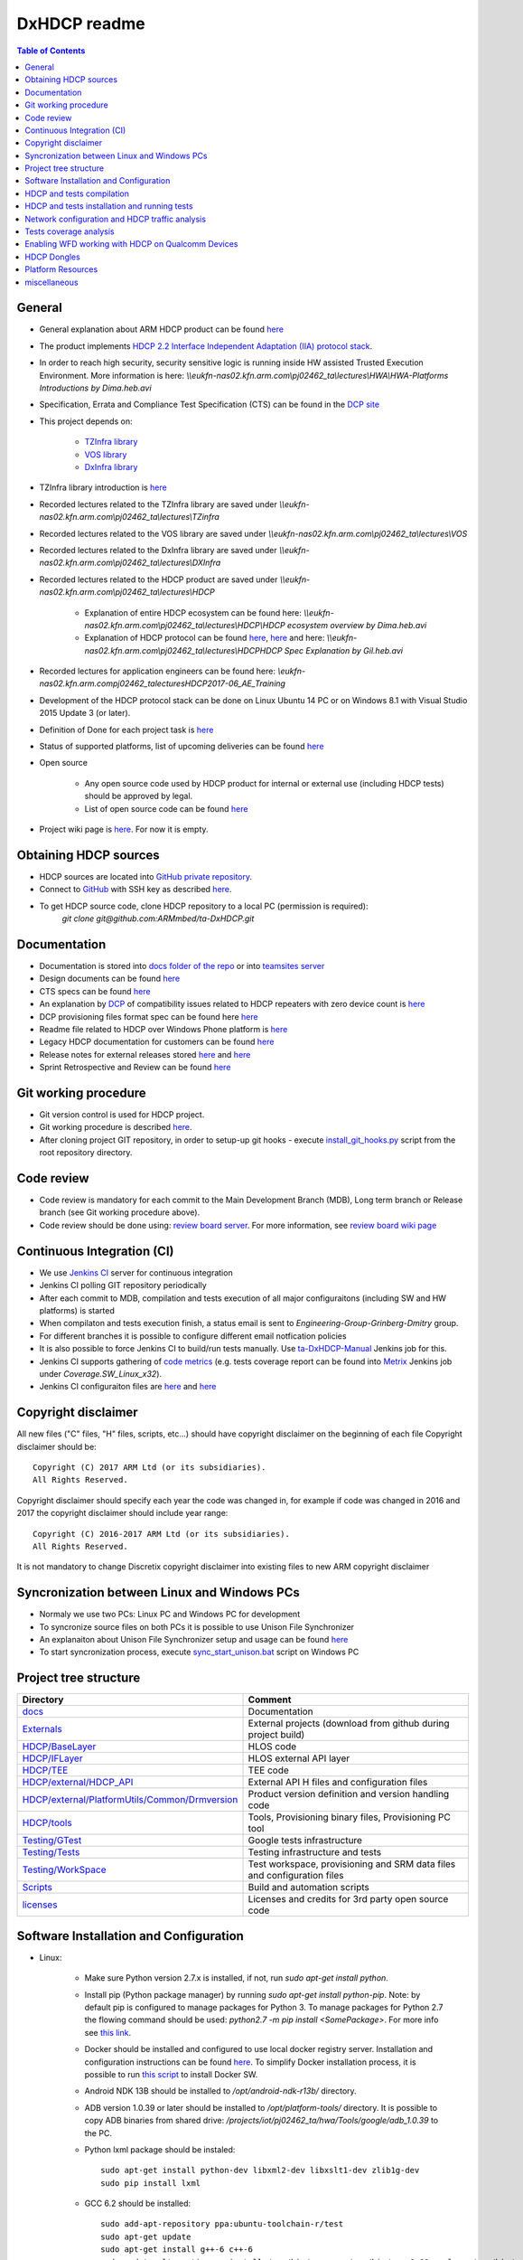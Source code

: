 =============
DxHDCP readme
=============

.. contents:: Table of Contents
    :depth: 3

General
=======

- General explanation about ARM HDCP product can be found `here <https://www.arm.com/products/security-on-arm/trustzone-protected-hdcp>`__
- The product implements `HDCP 2.2 Interface Independent Adaptation (IIA) protocol stack <https://en.wikipedia.org/wiki/High-bandwidth_Digital_Content_Protection>`_.
- In order to reach high security, security sensitive logic is running inside HW assisted Trusted Execution Environment.
  More information is here: `\\\\eukfn-nas02.kfn.arm.com\\pj02462_ta\\lectures\\HWA\\HWA-Platforms Introductions by Dima.heb.avi`
- Specification, Errata and Compliance Test Specification (CTS) can be found in the `DCP site <http://digital-cp.com/hdcp-specifications/>`_
- This project depends on:

    - `TZInfra library <https://github.com/ARMmbed/ta-TZInfra>`_
    - `VOS library <https://github.com/ARMmbed/ta-Vos6>`_
    - `DxInfra library <https://github.com/ARMmbed/ta-Infra>`_

- TZInfra library introduction is `here <http://teamsites.arm.com/sites/IOTBU/Engineering/EngineeringGroupGrinbergDmitry/TZInfra/TZInfra%20Introduction.pptx>`__
- Recorded lectures related to the TZInfra library are saved under `\\\\eukfn-nas02.kfn.arm.com\\pj02462_ta\\lectures\\TZinfra`
- Recorded lectures related to the VOS library are saved under `\\\\eukfn-nas02.kfn.arm.com\\pj02462_ta\\lectures\\VOS`
- Recorded lectures related to the DxInfra library are saved under `\\\\eukfn-nas02.kfn.arm.com\\pj02462_ta\\lectures\\DXInfra`
- Recorded lectures related to the HDCP product are saved under `\\\\eukfn-nas02.kfn.arm.com\\pj02462_ta\\lectures\\HDCP`

    - Explanation of entire HDCP ecosystem can be found here: `\\\\eukfn-nas02.kfn.arm.com\\pj02462_ta\\lectures\\HDCP\\HDCP ecosystem overview by Dima.heb.avi`
    - Explanation of HDCP protocol can be found `here <http://teamsites.arm.com/sites/IOTBU/Engineering/EngineeringGroupGrinbergDmitry/HDCP/Internal/Introduction%20to%20the%20HDCP%20Protocol.pptx>`__,
      `here <http://teamsites.arm.com/sites/IOTBU/Engineering/EngineeringGroupGrinbergDmitry/HDCP/Internal/Introduction%20to%20the%20HDCP%20Protocol%20(version%202.2)%20-%20May%202016.pptx>`__ and
      here: `\\\\eukfn-nas02.kfn.arm.com\\pj02462_ta\\lectures\\HDCP\HDCP Spec Explanation by Gil.heb.avi`

- Recorded lectures for application engineers can be found here: `\\eukfn-nas02.kfn.arm.com\pj02462_ta\lectures\HDCP\2017-06_AE_Training`
- Development of the HDCP protocol stack can be done on Linux Ubuntu 14 PC or on Windows 8.1 with Visual Studio 2015 Update 3 (or later).
- Definition of Done for each project task is `here <http://teamsites.arm.com/sites/IOTBU/Engineering/EngineeringGroupGrinbergDmitry/HDCP/Internal/Standard%20DoD.pptx>`__
- Status of supported platforms, list of upcoming deliveries can be found `here <http://teamsites.arm.com/sites/IOTBU/Engineering/Shared%20Documents/Trustlets>`__
- Open source

    - Any open source code used by HDCP product for internal or external use (including HDCP tests) should be approved
      by legal.
    - List of open source code can be found `here <http://teamsites.arm.com/sites/IOTBU/Engineering/EngineeringGroupGrinbergDmitry/HDCP/open_source/>`__

- Project wiki page is `here <http://confluence.arm.com/display/taHDCP/>`__. For now it is empty.

Obtaining HDCP sources
======================

- HDCP sources are located into `GitHub private repository <https://github.com/ARMmbed/ta-DxHDCP>`_.
- Connect to `GitHub <https://github.com/>`_ with SSH key as described `here <https://help.github.com/articles/connecting-to-github-with-ssh/>`__.
- To get HDCP source code, clone HDCP repository to a local PC (permission is required):
   `git clone git@github.com:ARMmbed/ta-DxHDCP.git`

Documentation
=============

- Documentation is stored into `docs folder of the repo <docs>`_ or into `teamsites server <http://teamsites.arm.com/sites/IOTBU/Engineering/EngineeringGroupGrinbergDmitry/HDCP>`_
- Design documents can be found `here <http://teamsites.arm.com/sites/IOTBU/Engineering/EngineeringGroupGrinbergDmitry/HDCP/Internal/Design/>`__
- CTS specs can be found `here <http://teamsites.arm.com/sites/IOTBU/Engineering/EngineeringGroupGrinbergDmitry/HDCP/dcp/>`__
- An explanation by `DCP <http://www.digital-cp.com/>`_ of compatibility issues related to HDCP repeaters with zero device count is `here <http://teamsites.arm.com/sites/IOTBU/Engineering/EngineeringGroupGrinbergDmitry/HDCP/dcp/plugfest042005.pdf>`__
- DCP provisioning files format spec can be found here `here <http://teamsites.arm.com/sites/IOTBU/Engineering/EngineeringGroupGrinbergDmitry/HDCP/dcp/HDCP_Specification_2_Signing_Facility%2007122013.pdf>`__
- Readme file related to HDCP over Windows Phone platform is `here <docs/internal/HDCP_Qualcomm_Windows_Phone.md>`__
- Legacy HDCP documentation for customers can be found `here <http://teamsites.arm.com/sites/IOTBU/Engineering/EngineeringGroupGrinbergDmitry/HDCP/deliverables/>`__
- Release notes for external releases stored `here <https://armh.sharepoint.com/sites/Iot-customer-engineering-o365/Shared%20Documents/Release%20Notes/HDCP/>`__ 
  and `here <http://teamsites.arm.com/sites/IOTBU/Engineering/EngineeringGroupGrinbergDmitry/HDCP/releases/>`__
- Sprint Retrospective and Review can be found `here <https://confluence.arm.com/display/IoTBU/HDCP+Sprint+Retrospective+and+Review>`__

Git working procedure
=====================

- Git version control is used for HDCP project.
- Git working procedure is described `here <http://teamsites.arm.com/sites/IOTBU/Engineering/EngineeringGroupGrinbergDmitry/HDCP/Internal/Git%20working%20procedures%20for%20common%20use%20cases.docx>`__.
- After cloning project GIT repository, in order to setup-up git hooks - execute `install_git_hooks.py <install_git_hooks.py>`_ script from the root repository directory.

Code review
===========

- Code review is mandatory for each commit to the Main Development Branch (MDB), Long term branch or Release branch (see Git working procedure above).
- Code review should be done using: `review board server <http://ta-lab-master.kfn.arm.com:8000/>`_. For more information, see `review board wiki page <docs/internal/ReviewBoard.md>`_

Continuous Integration (CI)
===========================

- We use `Jenkins CI <http://ta-lab-master.kfn.arm.com:8080/job/HDCP/>`_ server for continuous integration
- Jenkins CI polling GIT repository periodically
- After each commit to MDB, compilation and tests execution of all major configuraitons
  (including SW and HW platforms) is started
- When compilaton and tests execution finish, a status email is sent to
  `Engineering-Group-Grinberg-Dmitry` group. 
- For different branches it is possible to configure different email notfication policies
- It is also possible to force Jenkins CI to build/run tests manually. Use
  `ta-DxHDCP-Manual <http://ta-lab-master.kfn.arm.com:8080/job/HDCP/job/ta-DxHDCP-Manual/>`_
  Jenkins job for this.
- Jenkins CI supports gathering of `code metrics <http://ta-lab-master.kfn.arm.com:8080/job/HDCP/job/ta-DxHDCP-Metrics/>`_
  (e.g. tests coverage report can be found into `Metrix <http://ta-lab-master.kfn.arm.com:8080/job/HDCP/job/ta-DxHDCP-Metrics/>`__ Jenkins job under `Coverage.SW_Linux_x32`).
- Jenkins CI configuraiton files are `here <Jenkinsfile>`__ and `here <Scripts/jenkins_core.groovy>`__

Copyright disclaimer
====================

All new files ("C" files, "H" files, scripts, etc...) should have copyright disclaimer on the beginning of each file
Copyright disclaimer should be: ::

   Copyright (C) 2017 ARM Ltd (or its subsidiaries).
   All Rights Reserved.

Copyright disclaimer should specify each year the code was changed in, for example if code was changed in 2016 and 2017
the copyright disclaimer should include year range: ::

   Copyright (C) 2016-2017 ARM Ltd (or its subsidiaries).
   All Rights Reserved.

It is not mandatory to change Discretix copyright disclaimer into existing files to new ARM copyright disclaimer

Syncronization between Linux and Windows PCs
============================================

- Normaly we use two PCs: Linux PC and Windows PC for development
- To syncronize source files on both PCs it is possible to use Unison File Synchronizer
- An explanaiton about Unison File Synchronizer setup and usage can be found `here <https://github.com/ARMmbed/ta-TZInfra/blob/master/devenv/unison_sync/README.md>`__
- To start syncronization process, execute `sync_start_unison.bat <sync_start_unison.bat>`_ script on Windows PC

Project tree structure
======================

+----------------------------------------------------------------------------------------------------+-------------------------------------------------------------------------+
| Directory                                                                                          | Comment                                                                 |
+====================================================================================================+=========================================================================+
| `docs <docs>`_                                                                                     | Documentation                                                           |
+----------------------------------------------------------------------------------------------------+-------------------------------------------------------------------------+
| `Externals <Externals>`_                                                                           | External projects (download from github during project build)           |
+----------------------------------------------------------------------------------------------------+-------------------------------------------------------------------------+
| `HDCP/BaseLayer <HDCP/BaseLayer>`_                                                                 | HLOS code                                                               |
+----------------------------------------------------------------------------------------------------+-------------------------------------------------------------------------+
| `HDCP/IFLayer <HDCP/IFLayer>`_                                                                     | HLOS external API layer                                                 |
+----------------------------------------------------------------------------------------------------+-------------------------------------------------------------------------+
| `HDCP/TEE <HDCP/TEE>`_                                                                             | TEE code                                                                |
+----------------------------------------------------------------------------------------------------+-------------------------------------------------------------------------+
| `HDCP/external/HDCP_API <HDCP/external/HDCP_API>`_                                                 | External API H files and configuration files                            |
+----------------------------------------------------------------------------------------------------+-------------------------------------------------------------------------+
| `HDCP/external/PlatformUtils/Common/Drmversion <HDCP/external/PlatformUtils/Common/Drmversion>`_   | Product version definition and version handling code                    |
+----------------------------------------------------------------------------------------------------+-------------------------------------------------------------------------+
| `HDCP/tools <HDCP/tools>`_                                                                         | Tools, Provisioning binary files, Provisioning PC tool                  |
+----------------------------------------------------------------------------------------------------+-------------------------------------------------------------------------+
| `Testing/GTest <Testing/GTest>`_                                                                   | Google tests infrastructure                                             |
+----------------------------------------------------------------------------------------------------+-------------------------------------------------------------------------+
| `Testing/Tests <Testing/Tests>`_                                                                   | Testing infrastructure and tests                                        |
+----------------------------------------------------------------------------------------------------+-------------------------------------------------------------------------+
| `Testing/WorkSpace <Testing/WorkSpace>`_                                                           | Test workspace, provisioning and SRM data files and configuration files |
+----------------------------------------------------------------------------------------------------+-------------------------------------------------------------------------+
| `Scripts <Scripts>`_                                                                               | Build and automation scripts                                            |
+----------------------------------------------------------------------------------------------------+-------------------------------------------------------------------------+
| `licenses <licenses>`_                                                                             | Licenses and credits for 3rd party open source code                     |
+----------------------------------------------------------------------------------------------------+-------------------------------------------------------------------------+


Software Installation and Configuration
=======================================

- Linux:

   - Make sure Python version 2.7.x is installed, if not, run `sudo apt-get install python`.
   - Install pip (Python package manager) by running `sudo apt-get install python-pip`. Note: by default pip is
     configured to manage packages for Python 3. To manage packages for Python 2.7 the flowing command should be used:
     `python2.7 -m pip install <SomePackage>`. For more info see `this link <https://docs.python.org/2/installing/>`__.
   - Docker should be installed and configured to use local docker registry server. Installation and configuration
     instructions can be found `here <https://github.com/ARMmbed/ta-TZInfra/blob/master/devenv/docker/README.rst>`__.
     To simplify Docker installation process, it is possible to run `this script <https://get.docker.com/>`__ to install
     Docker SW.
   - Android NDK 13B should be installed to `/opt/android-ndk-r13b/` directory.
   - ADB version 1.0.39 or later should be installed to `/opt/platform-tools/` directory. It is possible to copy ADB
     binaries from shared drive: `/projects/iot/pj02462_ta/hwa/Tools/google/adb_1.0.39` to the PC.
   - Python lxml package should be instaled: ::

      sudo apt-get install python-dev libxml2-dev libxslt1-dev zlib1g-dev
      sudo pip install lxml

   - GCC 6.2 should be installed: ::

      sudo add-apt-repository ppa:ubuntu-toolchain-r/test
      sudo apt-get update
      sudo apt-get install g++-6 c++-6
      sudo update-alternatives --install /usr/bin/gcc gcc /usr/bin/gcc-6 60 --slave /usr/bin/g++ g++ /usr/bin/g++-6
      sudo apt-get install gcc-6-multilib g++-6-multilib

   - Also include the following SW: ::

      sudo apt-get install openssh-client software-properties-common 
      sudo apt-get install libstdc++6 libc6-dev libc6-dbg:i386 libgcc-4.8-dev
      sudo apt-get install build-essential gcc-multilib g++-multilib lib32bz2-dev libc6-dev-i386
      sudo apt-get install lib32z1-dev texlive-full wget git unzip zip make nano gcovr tree mc toilet
      sudo apt-get install rsync valgrind vim python-sphinx graphviz gdb

   - The following lines should be added to the `~/.bashrc` file: ::

      # GIT prompt configuration
      unset GIT_PS1_SHOWDIRTYSTATE
      unset GIT_PS1_SHOWUNTRACKEDFILES
      # non-printable characters must be enclosed inside \[ and \]
      PS1='\[\033[0m\]'              # VT100 compat: reset all colors
      PS1="$PS1"'\[\033[32m\]'       # change color
      PS1="$PS1"'\u@\h '             # user@host<space>
      PS1="$PS1"'\[\033[33m\]'       # change color
      PS1="$PS1"'\w'                 # current working directory
      PS1="$PS1"'$(__git_ps1)'       # bash function
      PS1="$PS1"'\[\033[0m\]'        # change color
      PS1="$PS1"'\n'                 # new line
      PS1="$PS1"'$ '                 # prompt: always $
      
      export PATH=/opt/android-ndk-r13b:/opt/platform-tools:$PATH
      export TZ_PLATFORMS_ROOT=/projects/iot/pj02462_ta/tzplatforms
      
      # This function is usable to access group shared folder (auto-mount of this folder should be done by IT)
      function mmm
      {
         cd /projects/iot/pj02462_ta
      }
 
   - Make sure that all the SW components and tools required for TZInfra library compilation are installed. List of
     these requirements can be found into readme files inside `TZInfra repository <https://github.com/ARMmbed/ta-TZInfra>`_

   - Network configuration tweaks:
        
      - Add the following lines to the `/etc/sysctl.conf` file (with sudo) ::

           net.ipv4.tcp_tw_reuse = 1
           net.ipv4.tcp_slow_start_after_idle = 0

      - Execute command: `sudo sysctl -p` to apply changes without reboot. For more information see `Sysctl tweaks <https://wiki.mikejung.biz/Sysctl_tweaks>`_ article
 
   - Copy file `99-android.rules <https://github.com/ARMmbed/ta-TZInfra/blob/master/tools/99-android.rules>`_ to
     `/etc/udev/rules.d/` folder. It will allow ADB to access Android devices using USB connection without root permission.
   - Edit `/etc/security/limits.conf` file with sudo - add the following line to this file: `*      -       rtprio  -1`.
     This will allow any user to run realtime priority processes without root privileges. HDCP tests should run as a
     real-time priority process.
   - It is recommended to run tests from ramdisk. It may prevent faulure due to slow I/O operation. (We saw situation when open() API call takes ~2 seconds).
     To do that, do the following steps:

      - Create /mnt/ramdisk direcory using `mkdir /mnt/ramdisk` command with sudo
      - Edit /etc/fstab file with sudo and add the following line: `tmpfs       /mnt/ramdisk tmpfs   nodev,nosuid,noatime,nodiratime,size=10G   0 0`

- Windows: 

   - Visual Studio 2015 with SP3 or later should be installed.
   - It is recommended to install `Git Extensions <https://gitextensions.github.io/>`_
   - It is recommended to install `Beyond Compare Pro <https://www.scootersoftware.com/>`_. Git Extensions should be
     configured to use Beyond Compare Pro as both: merge tool and diff tool.
   - It is recommended to install `BareTailPro <https://baremetalsoft.com/baretailpro/>`_ SW to analyze HDCP logs.
     Recommended BareTailPro configuration stored into `this <BareTailPro.udm>`__ file.
   - Install the latest version of `Python(x,y) <https://python-xy.github.io/downloads.html>`_.
   - Install pip (Python package manager):

      - Download `get-pip.py <https://bootstrap.pypa.io/get-pip.py>`_.
      - Run `python get-pip.py`.

   - Make sure that all the SW components and tools required for TZInfra library compilation are installed. List of
     these requirements can be found into readme files inside `TZInfra repository <https://github.com/ARMmbed/ta-TZInfra>`_.
   - Network protocol analyzer

      `Wireshark network protocol analyzer <https://www.wireshark.org/>`_ should be installed to analyze HDCP
      communication when running end-to-end tests against 3rd party HDCP devices. After Wireshark installation,
      `HDCP2 trafic analysis <https://wiki.wireshark.org/HDCP2>`_ should be enabled by entering:
      `Analyze->Enabled Protocols...` menu and checking options `HDCP2` and `hdcp2_tcp` as showed below:

      .. figure:: docs/images/WireSharkCfg1.jpg

   - Antivirus should be configured to exclude project root directory

HDCP and tests compilation
==========================

- General

   - Build script will automatically download dependent libraries from GIT repo and compile the project
   - List of dependent libraries can be found `here <Externals/externals.json>`__
   - Before travel, it is possible to download all dependent libraries to local PC using `this <Externals/get_external_projects.py>`__ script

- Windows

   - From the root directory of the HDCP repository - execute: `python project_builder.py` command to generate 
     Visual Studio 2015 solution (`DxHDCP_vs2015.sln.lnk` file will be created on the root directory)
   - Click on `DxHDCP_vs2015.sln.lnk` file into root project directly to open Visual Studio 2015 solution
   - Change `Solution Platforms` to `SW_Win32`
   - Into solution explorer - set `Tests` as a startup project
   - Build/rebuild the solution
   - It is OK to build and run both: `Debug_dynamic` and `Release_dynamic` configurations.

- Linux

   - From the root directory of the HDCP repository - execute: `Scripts/build_hdcp_and_tests.py sw_linux` command to
     generate make files and compile HDCP and tests
   - On successful compilation HDCP and tests binaries (both: 32-bit and 64-bit) will be created and copied to the
     `Artifacts` directory

- HW devices (Qualcomm, Mediatek, etc.)

   - In order to determine which platforms are currently supported execute `Scripts/build_hdcp_and_tests.py -h` command.
     Help menu will be displayed on the console.
   - In order to determine which build parameters are required for specific platform - execute
     `Scripts/build_hdcp_and_tests.py <platform> -h` command. For example: `Scripts/build_hdcp_and_tests.py qualcomm -h`
     command will show which build parameters are required for HDCP over Qualcomm platform compilation.
     For example, in order to build HDCP and tests for Qualcomm platform with default build parameters, execute command:
     `Scripts/build_hdcp_and_tests.py qualcomm`

HDCP and tests installation and running tests
=============================================

- Linux

     HDCP and tests executables should be installed before run. Use the following command to install it: ::

        python Scripts/install_hdcp_and_tests.py <bin_path>

     <bin_path> is a location of the build artifacts created by build_hdcp_and_tests.py script.

     The following command will install Linux 32-bit variant: ::

        Scripts/install_hdcp_and_tests.py Artifacts/Build_Artifacts_sw_linux32_release

     To run tests, execute the following command: ::

        python Scripts/run_gtests.py [-f=<tests filter>] <bin_path>

     - `<bin_path>` should point to the same directory that was used for `Scripts/install_hdcp_and_tests.py` 
       script. Logs will be collected to: `<bin_path>/logs/` directory (e.g. `Artifacts/Build_Artifacts_sw_linux32_release/logs/`)
     - `<tests filter>` is an optional parameter. In order to run only basic sanity tests, it is possible to use:
       `-f=*BB3*` filter. Example: ::

           Scripts/run_gtests.py -f=*BB3* Artifacts/Build_Artifacts_sw_linux32_release

     - For each running test, an explanation of test purpose and steps will be printed to the console.
     - If no tests filter is set or tests filter is set to `*` - all tests will run.
     - it is possible to concatenate more than one filter expressions using column separator. For example: filter
       `-f=*BB3*:-f=*BB2*` will run both: BB2 and BB3 tests.
     - More information about tests filter can be found `here <https://github.com/google/googletest/blob/master/googletest/docs/AdvancedGuide.md#running-a-subset-of-the-tests>`__
     - It is also possible to run tests executable without using install/run scripts. In order to do that, execute the following commands: ::

        cd Artifacts/Build_Artifacts_sw_linux32_release/bin/
        ./HdcpGTests32 -h   # show help menu
        ./HdcpGTests32 -l   # show list of all available tests

- Windows

   - It is possible to run HDCP tests from Visual Studio by pressing `F5` key.
   - It is also possible to set tests filter. An explanation about tests filter is same as for Linux (see above).
   - See example how to set `-f=*BB3*` filter on Windows:

     .. figure:: docs/images/VisualStudioConfigTestFilter.jpg

   - By default, tests logs will be saved under `Testing/WorkSpace/data/Gtest_Log` and `Testing/WorkSpace/data/xml_reports`.
     It is possible to override defaults by editing `Testing/WorkSpace/config/Windows/HdcpGTests.cfg` file.
   - By default, HDCP logs will be saved under `__build_vs2015/<configuration>/HdcpLogs/` 
     (`<configuration>` can be: `SW_Win32-140-Debug_dynamic` or `SW_Win32-140-Release_dynamic`).
     It is possible to override defaults by editing `Testing/WorkSpace/config/Windows/DxHDCP.cfg` file.

- Qualcomm Android MSM8996 (based on TZ 4.x)

   - In order to push files to device (using `ADB <https://developer.android.com/studio/command-line/adb.html>`_),
     USB configuration should be set to MTP. In the original Qualcomm MSM8996 image, 
     when the device reboot, the USB configuration goes back to `charging` even 
     if you set it to MTP before the reboot. To fix this do the following steps:

     - Connect device to the PC using USB cable and execute the following commands in the terminal: ::

        adb root
        adb shell setprop persist.sys.usb.config mtp,adb
        adb reboot

     - When device starts, on the Android UI go to `Settings` -> `Developer Options` -> `Select USB Configuration` menu
       and make sure that `Select USB Configuration` option is set to `MTP (Media Transfer Protocol)`.

   - Scripts `Scripts/install_hdcp_and_tests.py` and `Scripts/run_gtests.py` works for all Android devices. See
     explanaiton above how to use these scripts.

   - Normally working with Qualcomm devices is done on Linux PC, but it is also possible to work with Qualcomm device from Windows PC.
     In this case, Android SDK Platform Tools should be installed on Windows. If Qualcomm device is connected to Windows PC
     but not recognized, install `this <http://adbdriver.com/downloads/>`__ driver.

- Mediatek GP Android (mt6797 - yellow device)

   - An explanation about Mediatek platform can be found here: `\\\\eukfn-nas02.kfn.arm.com\\pj02462_ta\\hwa\\Mediatek\\readme.txt`
   - Scripts `Scripts/install_hdcp_and_tests.py` and `Scripts/run_gtests.py` works for all Android devices. See
     explanaiton above how to use these scripts.

Network configuration and HDCP traffic analysis
===============================================

In order to debug HDCP stack with HDCP tests or end-to-end tests against 3rd party equipment, it is possible to record
HDCP traffic using `tcpdump` command line utility and analyze recorded traffic using Wireshark Network protocol analyzer (see above).
`tcpdump` utility can be used on HDCP Sink device, HDCP Source device or on both devices.

   - Currently both HDCP Sink and HDCP Source tests are running on the 
     same device - in this case network traffic should be captured on a 
     loopback interface. Later, we plan do delvelop tests that will run 
     across network.

   - Stable bi-directional ping of at most 4 millisecond is required for HDCP 
     tests between two HDCP devices or for end-to-end HDCP tests. To achieve 
     this, the one of the following steps should be done:

     - Connect device to PC using USB tethering. In this case it is possible to 
       run HDCP tests on PC against device.
     - Connect two devices using Wi-Fi direct.
     - Connect two devices using Wi-Fi - one device can be a Wi-Fi hotspot and 
       another device can connect to it.

   - On Qualcomm device, the following steps are required:

     - Wi-Fi power saving mode should be turned off. To do this use 
       `QC_post_burn_script.py <Scripts/QC_post_burn_script.py>`_ script (use
       `Changing network configuration` option from the interactive menu)
     - Run `android_keep_devices_busy.sh <Scripts/android_keep_devices_busy.sh>`_ 
       script in background to prevent device entering power down mode
     - All network configuration dialogs should be closed (if not, Android OS 
       will poll Wi-Fi HW status and it causes network delays)

   - Root permissions is required to use `tcpdump` utility
   - For Linux Ubuntu PCs, `tcpdump` utility should be installed by `apt-get install tcpdump` command
   - For Android devices, `tcpdump` for Android should be installed to the device:

     - It can be downloaded from `here <http://www.androidtcpdump.com/android-tcpdump/downloads/>`__ and pushed to the device
     - On Qualcomm devices, `tcpdump` utility is part of factory image, installation of it is not required
     - On Mediatek decives, `MTKLogger` utility should be used for traffic analysis (see below)

   - In order to capture HDCP traffic on Android device, the following steps should be done:

     - Connect device to the PC using USB cable
     - Enter ADB shell (using `adb -s <device id> shell` command)
     - Execute the following command: `tcpdump -i any -s 0 -w <file name.pcap>`. `<file name.pcap>` parameter should be replaced by actual file name where all captured traffic will be saved (e.g. `/data/tmp/capture.pcap`)
     - In order to capture HDCP traffic on Linux Ubuntu PC, the following command should be used: `sudo tcpdump -s 0  -i <interface> -w <file name.pcap>`.

       - `<file name.pcap>` parameter should be replaced by actual file name where all captured traffic will be saved (e.g. `${HOME}/capture.pcap`)
       - `<interface>` parameter should be replaced by network interface name through which the HDCP traffic passes:

         1. `usb0` if USB tethering is used
         2. `wlan0` if Wi-Fi connection is used
         3. `eth0` if Ethernet connection is used
         4. For full list of available network interfaces, use `/sbin/ifconfig` command

   - In order to capture HDCP traffic on Mediatek device, the following steps should be done:

     - Dial `*#*#3646633#*#*` and MTK EngineerMode will pop up
     - Select `Log and debugging`
     - Select `MTKLogger`
     - Click the `Settings` button in the right-top corner on the screen switches UI will pop up
     - Check is the `NetoworkLog` is switched on and press "back"
     - Click the `Start logging` button in the center-bottom on the screen
     - Start your testing and get into the `MTKLogger` UI and click the `Stop logging` button in the center bottom on the screen
     - The netdump file will be in `/mnt/sdcard/mtklog/netlog`
     - It is possible to pull the entire log files using `adb pull /mnt/sdcard/mtklog mtklog`

Tests coverage analysis
=======================

It is possible to check tests coverage on Linux machine using `Scripts/run_coverage.py` script.
Execute this script with `-h` argument to see help menu.
`lcov <http://ltp.sourceforge.net/coverage/lcov.php>`_ SW version 1.13 or later should be 
installed to use this script.

Enabling WFD working with HDCP on Qualcomm Devices
==================================================

Before executing end-to-end HDCP tests on Qualcomm devices against 3rd party devices, HDCP should be in Wi-Fi Display (WFD)
configuration. For more information follow `this <docs/internal/Enabling_WFD_working_with_HDCP_on_Qualcomm_Devices.md>`__ link.

HDCP Dongles
============

- A dongle is a small piece of hardware that connects to another device to provide additional functionality.
- The term `dongle <https://en.wikipedia.org/wiki/Dongle>`_ associated with devices providing additional forms of wireless connectivity to devices (such as Wi-Fi or Bluetooth support).
- Also it's small digital media players, meant to plug directly into an HDMI input on a TV.
- Dongles are 3rd party devices, that supports the HDCP protocol and used as a Sink side for `end-to-end tests <docs/internal/HDCP%20End%20to%20End%20testing%20guide.docx>`_.
- Purposes of end-to-end tests against dongles:
  - To check interoperability of our HDCP product against 3rd party devices that supporting HDCP protocol.
  - To check integration of WFD applications with our HDCP binaries.
- More information about setup dongles can found `here <docs/internal/HDCP_Dongles.rst>`__.

Platform Resources
==================

- HDCP TrustZone application require:
  - Stack size: 65536 bytes
  - Heap size:

    - Service TZ session (service device) requires 25600 bytes of heap are required.
    - For each additional HDCP device (Sink or Source), an additional 25600 bytes of heap are required.
    - Context global requires addtional ~5K from the heap.
    - Total: 4 devices + 1 service device + context global gives approximately 160000 bytes
      of heap when creating 4 HDCP devices (1-Source and 3-Sink devices are normally created 
      by HDCP Google tests).

miscellaneous
=============

- General porsuse netwotk storage: `\\\\eukfn-nas01.kfn.arm.com`

